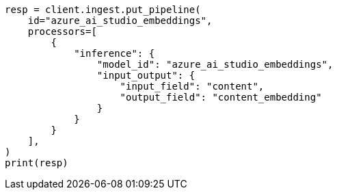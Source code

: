 // This file is autogenerated, DO NOT EDIT
// tab-widgets/inference-api/infer-api-ingest-pipeline.asciidoc:145

[source, python]
----
resp = client.ingest.put_pipeline(
    id="azure_ai_studio_embeddings",
    processors=[
        {
            "inference": {
                "model_id": "azure_ai_studio_embeddings",
                "input_output": {
                    "input_field": "content",
                    "output_field": "content_embedding"
                }
            }
        }
    ],
)
print(resp)
----
